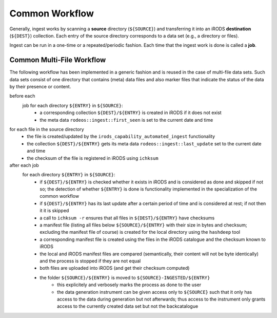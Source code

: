 .. _wf_common:

===============
Common Workflow
===============

Generally, ingest works by scanning a **source** directory (``${SOURCE}``) and transferring it into an iRODS **destination** (``${DEST}``) collection.
Each entry of the source directory corresponds to a data set (e.g., a directory or files).

Ingest can be run in a one-time or a repeated/periodic fashion.
Each time that the ingest work is done is called a **job**.

.. _wf_common_multi:

--------------------------
Common Multi-File Workflow
--------------------------

The following workflow has been implemented in a generic fashion and is reused in the case of multi-file data sets.
Such data sets consist of one directory that contains (meta) data files and also marker files that indicate the status of the data by their presence or content.

before each
    job for each directory ``${ENTRY}`` in ``${SOURCE}``:
        - a corresponding collection ``${DEST}/${ENTRY}`` is created in iRODS if it does not exist
        - the meta data ``rodeos::ingest::first_seen`` is set to the current date and time

for each file in the source directory
    - the file is created/updated by the ``irods_capability_automated_ingest`` functionality
    - the collection ``${DEST}/${ENTRY}`` gets its meta data ``rodeos::ingest::last_update`` set to the current date and time
    - the checksum of the file is registered in iRODS using ``ichksum``

after each job
    for each directory ``${ENTRY}`` in ``${SOURCE}``:
        - if ``${DEST}/${ENTRY}`` is checked whether it exists in iRODS and is considered as done and skipped if not so; the detection of whether ``${ENTRY}`` is done is functionality implemented in the specialization of the common workflow
        - if ``${DEST}/${ENTRY}`` has its last update after a certain period of time and is considered at rest; if not then it it is skipped
        - a call to ``ichksum -r`` ensures that all files in ``${DEST}/${ENTRY}`` have checksums
        - a manifest file (listing all files below ``${SOURCE}/${ENTRY}`` with their size in bytes and checksum; excluding the manifest file of course) is created for the local directory using the ``hashdeep`` tool
        - a corresponding manifest file is created using the files in the iRODS catalogue and the checksum known to iRODS
        - the local and iRODS manifest files are compared (semantically, their content will not be byte identically) and the process is stopped if they are not equal
        - both files are uploaded into iRODS (and get their checksum computed)
        - the folder ``${SOURCE}/${ENTRY}`` is moved to ``${SOURCE}-INGESTED/${ENTRY}``
            - this explicitely and verbosely marks the process as done to the user
            - the data generation instrument can be given access only to ``${SOURCE}`` such that it only has access to the data during generation but not afterwards; thus access to the instrument only grants access to the currently created data set but not the backcatalogue
